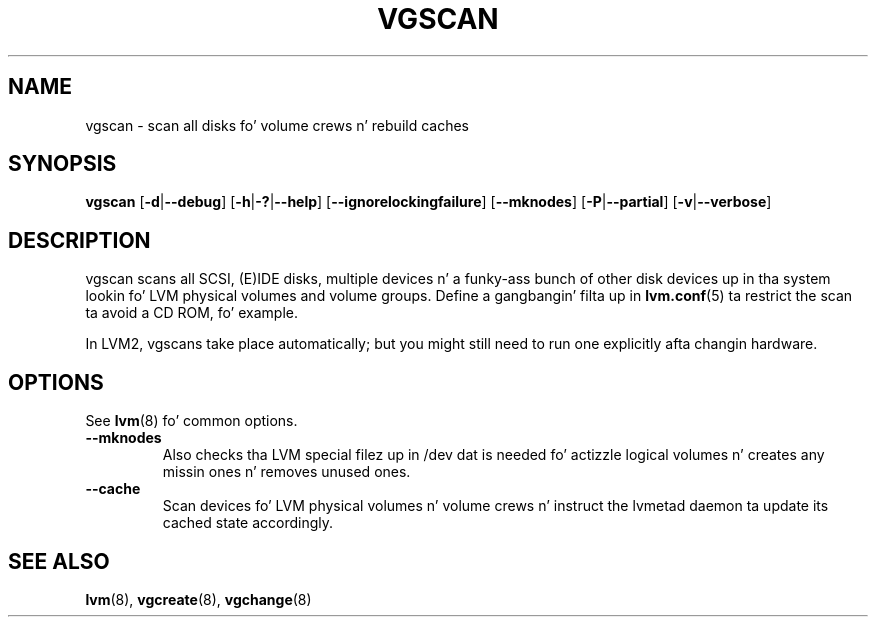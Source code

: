 .TH VGSCAN 8 "LVM TOOLS 2.02.106(2) (2014-04-10)" "Sistina Software UK" \" -*- nroff -*-
.SH NAME
vgscan \- scan all disks fo' volume crews n' rebuild caches
.SH SYNOPSIS
.B vgscan
.RB [ \-d | \-\-debug ]
.RB [ \-h | \-? | \-\-help ]
.RB [ \-\-ignorelockingfailure ]
.RB [ \-\-mknodes ]
.RB [ \-P | \-\-partial ]
.RB [ \-v | \-\-verbose ]
.SH DESCRIPTION
vgscan scans all SCSI, (E)IDE disks, multiple devices n' a funky-ass bunch
of other disk devices up in tha system lookin fo' LVM physical volumes
and volume groups.  Define a gangbangin' filta up in \fBlvm.conf\fP(5) ta restrict 
the scan ta avoid a CD ROM, fo' example.
.LP
In LVM2, vgscans take place automatically; but you might still need to
run one explicitly afta changin hardware.
.SH OPTIONS
See \fBlvm\fP(8) fo' common options.
.TP
.B \-\-mknodes
Also checks tha LVM special filez up in /dev dat is needed fo' actizzle 
logical volumes n' creates any missin ones n' removes unused ones.
.TP
.B \-\-cache
Scan devices fo' LVM physical volumes n' volume crews n' instruct
the lvmetad daemon ta update its cached state accordingly.
.SH SEE ALSO
.BR lvm (8),
.BR vgcreate (8),
.BR vgchange (8)
